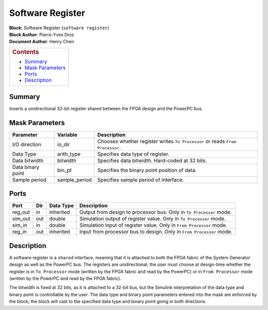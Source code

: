 Software Register
==================
| **Block:** Software Register (``software register``)
| **Block Author**: Pierre-Yves Droz
| **Document Author**: Henry Chen

+--------------------------------------------------------------------------+
| .. raw:: html                                                            |
|                                                                          |
|    <div id="toctitle">                                                   |
|                                                                          |
| .. rubric:: Contents                                                     |
|    :name: contents                                                       |
|                                                                          |
| .. raw:: html                                                            |
|                                                                          |
|    </div>                                                                |
|                                                                          |
| -  `Summary <#summary>`__                                                |
| -  `Mask Parameters <#mask-parameters>`__                                |
| -  `Ports <#ports>`__                                                    |
| -  `Description <#description>`__                                        |
+--------------------------------------------------------------------------+

Summary 
--------
Inserts a unidirectional 32-bit register shared between the FPGA design
and the PowerPC bus.

Mask Parameters 
----------------

+---------------------+------------------+---------------------------------------------------------------------------------+
| Parameter           | Variable         | Description                                                                     |
+=====================+==================+=================================================================================+
| I/O direction       | io\_dir          | Chooses whether register writes ``To Processor`` or reads ``From Processor``.   |
+---------------------+------------------+---------------------------------------------------------------------------------+
| Data Type           | arith\_type      | Specifies data type of register.                                                |
+---------------------+------------------+---------------------------------------------------------------------------------+
| Data bitwidth       | bitwidth         | Specifies data bitwidth. Hard-coded at 32 bits.                                 |
+---------------------+------------------+---------------------------------------------------------------------------------+
| Data binary point   | bin\_pt          | Specifies the binary point position of data.                                    |
+---------------------+------------------+---------------------------------------------------------------------------------+
| Sample period       | sample\_period   | Specifies sample period of interface.                                           |
+---------------------+------------------+---------------------------------------------------------------------------------+

Ports 
------

+------------+-------+-------------+------------------------------------------------------------------------+
| Port       | Dir   | Data Type   | Description                                                            |
+============+=======+=============+========================================================================+
| reg\_out   | in    | inherited   | Output from design to processor bus. Only in ``To Processor`` mode.    |
+------------+-------+-------------+------------------------------------------------------------------------+
| sim\_out   | out   | double      | Simulation output of register value. Only in ``To Processor`` mode.    |
+------------+-------+-------------+------------------------------------------------------------------------+
| sim\_in    | in    | double      | Simulation input of register value. Only in ``From Processor`` mode.   |
+------------+-------+-------------+------------------------------------------------------------------------+
| reg\_in    | out   | inherited   | Input from processor bus to design. Only in ``From Processor`` mode.   |
+------------+-------+-------------+------------------------------------------------------------------------+

Description 
------------
A software register is a ``shared`` interface, meaning that it is
attached to both the FPGA fabric of the System Generator design as well
as the PowerPC bus. The registers are unidirectional; the user must
choose at design-time whether the register is in ``To Processor`` mode
(written by the FPGA fabric and read by the PowerPC) or in
``From Processor`` mode (written by the PowerPC and read by the FPGA
fabric).

The bitwidth is fixed at 32 bits, as it is attached to a 32-bit bus, but
the Simulink interpretation of the data type and binary point is
controllable by the user. The data type and binary point parameters
entered into the mask are enforced by the block; the block will cast to
the specified data type and binary point going in both directions.